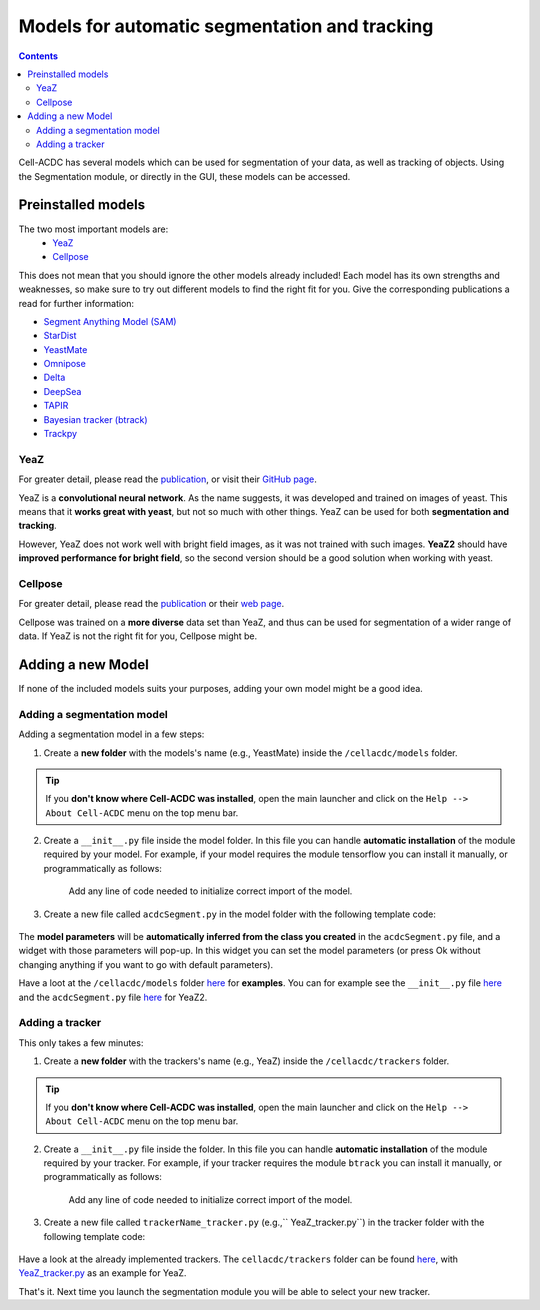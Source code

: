 Models for automatic segmentation and tracking
==============================================

.. contents::

Cell-ACDC has several models which can be used for segmentation of your data, as well as tracking of objects. Using the Segmentation module, or directly in the GUI, these models can be accessed. 

Preinstalled models
-------------------

The two most important models are:
    * `YeaZ <https://www.nature.com/articles/s41467-020-19557-4>`__
    * `Cellpose <https://www.nature.com/articles/s41592-020-01018-x>`__

This does not mean that you should ignore the other models already included! Each model has its own strengths and weaknesses, so make sure to try out different models to find the right fit for you. Give the corresponding publications a read for further information:

* `Segment Anything Model    (SAM) <https://github.com/facebookresearch/segment-anything>`__
* `StarDist <https://github.com/stardist/stardist>`__
* `YeastMate <https://github.com/hoerlteam/YeastMate>`__
* `Omnipose <https://omnipose.readthedocs.io/>`__
* `Delta <https://journals.plos.org/ploscompbiol/article?id=10.1371/journal.pcbi.1009797>`__
* `DeepSea <https://doi.org/10.1016/j.crmeth.2023.100500>`__
* `TAPIR <https://deepmind-tapir.github.io/>`__
* `Bayesian tracker (btrack) <https://doi.org/10.3389/fcomp.2021.734559>`__
* `Trackpy <https://soft-matter.github.io/trackpy/dev/introduction.html#citing-trackpy>`__

YeaZ
~~~~
For greater detail, please read the `publication <https://www.nature.com/articles/s41467-020-19557-4>`__, or visit their `GitHub page <https://github.com/rahi-lab/YeaZ-GUI>`__.

YeaZ is a **convolutional neural network**. As the name suggests, it was developed and trained on images of yeast. This means that it **works great with yeast**, but not so much with other things. YeaZ can be used for both **segmentation and tracking**.

However, YeaZ does not work well with bright field images, as it was not trained with such images. **YeaZ2** should have **improved performance for bright field**, so the second version should be a good solution when working with yeast.

Cellpose
~~~~~~~~

For greater detail, please read the `publication <https://www.nature.com/articles/s41592-020-01018-x>`__ or their `web page <https://www.cellpose.org/>`__.

Cellpose was trained on a **more diverse** data set than YeaZ, and thus can be used for segmentation of a wider range of data. If YeaZ is not the right fit for you, Cellpose might be.

Adding a new Model
------------------

If none of the included models suits your purposes, adding your own model might be a good idea.


Adding a segmentation model
~~~~~~~~~~~~~~~~~~~~~~~~~~~

Adding a segmentation model in a few steps:

1. Create a **new folder** with the models's name (e.g., YeastMate) inside the ``/cellacdc/models`` folder.

.. tip:: 
    If you **don't know where Cell-ACDC was installed**, open the main launcher and click on the ``Help --> About Cell-ACDC`` menu on the top menu bar.

2. Create a ``__init__.py`` file inside the model folder. In this file you can handle **automatic installation** of the module required by your model. For example, if your model requires the module tensorflow you can install it manually, or programmatically as follows:

    .. code-block:: python
        :linenos:

        import os 
        import sys 
        
        try: 
            import tensorflow 
            # Tries to import the module, in this case btrack

        except ModuleNotFoundError:
            subprocess.check_call( 
                [sys.executable, '-m', 'pip', 'install', 'tensorflow'] 
                # If the model is not found (so its not installed), 
                # it will try installing it using btrack
            )

    Add any line of code needed to initialize correct import of the model.

3. Create a new file called ``acdcSegment.py`` in the model folder with the following template code:

    .. code-block:: python
        :linenos:
        
        import module1 #here put the modules that the tracker needs
        import module2

        class Model:
            def __init__(self, **init_kwargs):
                script_path = os.path.dirname(os.path.realpath(__file__))
                weights_path = os.path.join(script_path, 'model', 'weights')

                self.model = MyModel(
                    weights_path, **init_kwargs
                )

            def segment(self, image, **segment_kwargs):
                lab = self.model.eval(image, **segment_kwargs)
                return lab

The **model parameters** will be **automatically inferred from the class you created** in the ``acdcSegment.py`` file, and a widget with those parameters will pop-up. In this widget you can set the model parameters (or press Ok without changing anything if you want to go with default parameters).

Have a loot at the ``/cellacdc/models`` folder `here <https://github.com/SchmollerLab/Cell_ACDC/tree/main/cellacdc/models>`__ for **examples**. You can for example see the ``__init__.py`` file `here <https://github.com/SchmollerLab/Cell_ACDC/blob/main/cellacdc/models/YeaZ_v2/__init__.py>`__ and the ``acdcSegment.py`` file `here <https://github.com/SchmollerLab/Cell_ACDC/blob/main/cellacdc/models/YeaZ_v2/acdcSegment.py>`__ for YeaZ2.


Adding a tracker
~~~~~~~~~~~~~~~~

This only takes a few minutes:

1. Create a **new folder** with the trackers's name (e.g., YeaZ) inside the ``/cellacdc/trackers`` folder.

.. tip:: 
    If you **don't know where Cell-ACDC was installed**, open the main launcher and click on the ``Help --> About Cell-ACDC`` menu on the top menu bar.

2. Create a ``__init__.py`` file inside the folder. In this file you can handle **automatic installation** of the module required by your tracker. For example, if your tracker requires the module ``btrack`` you can install it manually, or programmatically as follows:

    .. code-block:: python
        :linenos:

        import os
        import sys
        
        try:
            import btrack
            # Tries to import the module, in this case btrack

        except ModuleNotFoundError:
            subprocess.check_call(
                [sys.executable, '-m', 'pip', 'install', 'btrack']
                # If the model is not found (so its not installed),
                # it will try installing it using btrack
            )

    Add any line of code needed to initialize correct import of the model.

3. Create a new file called ``trackerName_tracker.py`` (e.g.,`` YeaZ_tracker.py``) in the tracker folder with the following template code:

    .. code-block:: python
        :linenos:

        import module1 #here put the modules that the tracker needs
        import module2 
        
        class tracker: 
            def __init__(self): 
                '''here put the code to initialize tracker''' 
                
            def track(self, segm_video, signals=None, export_to=None):
                '''here put the code to that from a 
                   segmented video Returns the tracked video 
                ''' 
                return tracked_video

Have a look at the already implemented trackers. The ``cellacdc/trackers`` folder can be found `here <https://github.com/SchmollerLab/Cell_ACDC/tree/main/cellacdc/trackers>`__, with `YeaZ_tracker.py <https://github.com/SchmollerLab/Cell_ACDC/blob/main/cellacdc/trackers/YeaZ/YeaZ_tracker.py>`__ as an example for YeaZ.

That's it. Next time you launch the segmentation module you will be able to select your new tracker.